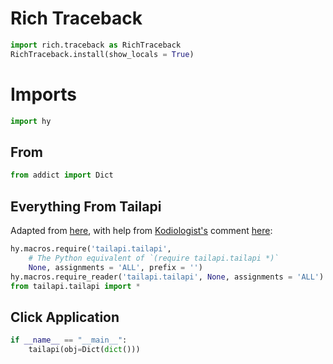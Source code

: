 #+property: header-args:py+ :shebang "#!/usr/bin/env python3"
#+property: header-args:py+ :tangle yes

* Rich Traceback

#+begin_src py
import rich.traceback as RichTraceback
RichTraceback.install(show_locals = True)
#+end_src

* Imports

#+begin_src py
import hy
#+end_src

** From

#+begin_src py
from addict import Dict
#+end_src

** Everything From Tailapi

Adapted from [[https://github.com/hylang/hyrule/blob/master/hyrule/__init__.py][here]],
with help from [[https://stackoverflow.com/users/1451346/kodiologist][Kodiologist's]] comment
[[https://stackoverflow.com/questions/73030667/init-py-for-hy-modules-with-relative-imports#comment128994796_73030667][here]]:

#+begin_src py
hy.macros.require('tailapi.tailapi',
    # The Python equivalent of `(require tailapi.tailapi *)`
    None, assignments = 'ALL', prefix = '')
hy.macros.require_reader('tailapi.tailapi', None, assignments = 'ALL')
from tailapi.tailapi import *
#+end_src

** Click Application

#+begin_src py
if __name__ == "__main__":
    tailapi(obj=Dict(dict()))
#+end_src